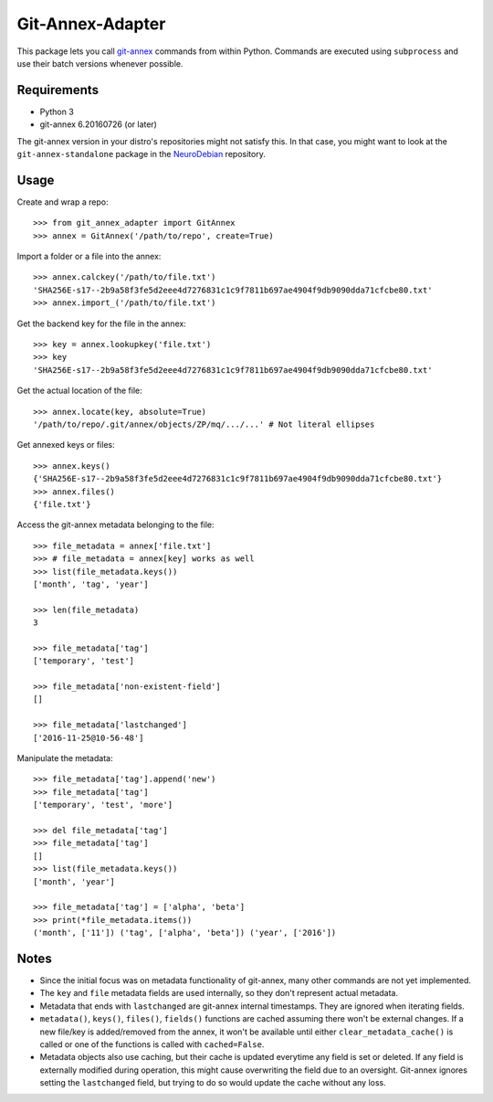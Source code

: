 =================
Git-Annex-Adapter
=================
This package lets you call git-annex_ commands from within Python.
Commands are executed using ``subprocess`` and use their batch versions whenever possible.

.. _git-annex: https://git-annex.branchable.com/

Requirements
------------
- Python 3
- git-annex 6.20160726 (or later)

The git-annex version in your distro's repositories might not satisfy this. In that case, you might want to look at
the ``git-annex-standalone`` package in the NeuroDebian_ repository.

.. _NeuroDebian: http://neuro.debian.net/

Usage
-----
Create and wrap a repo::

    >>> from git_annex_adapter import GitAnnex
    >>> annex = GitAnnex('/path/to/repo', create=True)

Import a folder or a file into the annex::

    >>> annex.calckey('/path/to/file.txt')
    'SHA256E-s17--2b9a58f3fe5d2eee4d7276831c1c9f7811b697ae4904f9db9090dda71cfcbe80.txt'
    >>> annex.import_('/path/to/file.txt')

Get the backend key for the file in the annex::

    >>> key = annex.lookupkey('file.txt')
    >>> key
    'SHA256E-s17--2b9a58f3fe5d2eee4d7276831c1c9f7811b697ae4904f9db9090dda71cfcbe80.txt'

Get the actual location of the file::

    >>> annex.locate(key, absolute=True)
    '/path/to/repo/.git/annex/objects/ZP/mq/.../...' # Not literal ellipses

Get annexed keys or files::

    >>> annex.keys()
    {'SHA256E-s17--2b9a58f3fe5d2eee4d7276831c1c9f7811b697ae4904f9db9090dda71cfcbe80.txt'}
    >>> annex.files()
    {'file.txt'}

Access the git-annex metadata belonging to the file::

    >>> file_metadata = annex['file.txt']
    >>> # file_metadata = annex[key] works as well
    >>> list(file_metadata.keys())
    ['month', 'tag', 'year']

    >>> len(file_metadata)
    3

    >>> file_metadata['tag']
    ['temporary', 'test']

    >>> file_metadata['non-existent-field']
    []

    >>> file_metadata['lastchanged']
    ['2016-11-25@10-56-48']

Manipulate the metadata::

    >>> file_metadata['tag'].append('new')
    >>> file_metadata['tag']
    ['temporary', 'test', 'more']

    >>> del file_metadata['tag']
    >>> file_metadata['tag']
    []
    >>> list(file_metadata.keys())
    ['month', 'year']

    >>> file_metadata['tag'] = ['alpha', 'beta']
    >>> print(*file_metadata.items())
    ('month', ['11']) ('tag', ['alpha', 'beta']) ('year', ['2016'])

Notes
-----
- Since the initial focus was on metadata functionality of git-annex, many other commands are not yet implemented.
- The ``key`` and ``file`` metadata fields are used internally, so they don't represent actual metadata.
- Metadata that ends with ``lastchanged`` are git-annex internal timestamps. They are ignored when iterating fields.
- ``metadata()``, ``keys()``, ``files()``, ``fields()`` functions are cached assuming there won't be external changes.
  If a new file/key is added/removed from the annex, it won't be available until either ``clear_metadata_cache()``
  is called or one of the functions is called with ``cached=False``.
- Metadata objects also use caching, but their cache is updated everytime any field is set or deleted.
  If any field is externally modified during operation, this might cause overwriting the field due to an oversight.
  Git-annex ignores setting the ``lastchanged`` field, but trying to do so would update the cache without any loss.
